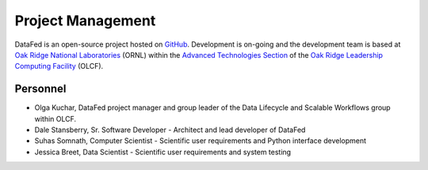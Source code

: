 ==================
Project Management
==================

DataFed is an open-source project hosted on `GitHub <https://github.com/ORNL/DataFed>`_. Development is
on-going and the development team is based at `Oak Ridge National Laboratories <https://www.ornl.gov/>`_  (ORNL)
within the `Advanced Technologies Section <https://www.olcf.ornl.gov/about-olcf/staff-sections/advanced-technologies/>`_ 
of the `Oak Ridge Leadership Computing Facility <https://www.olcf.ornl.gov/>`_  (OLCF).

Personnel
=========

- Olga Kuchar, DataFed project manager and group leader of the Data Lifecycle and Scalable Workflows group within OLCF.
- Dale Stansberry, Sr. Software Developer - Architect and lead developer of DataFed
- Suhas Somnath, Computer Scientist - Scientific user requirements and Python interface development
- Jessica Breet, Data Scientist - Scientific user requirements and system testing
